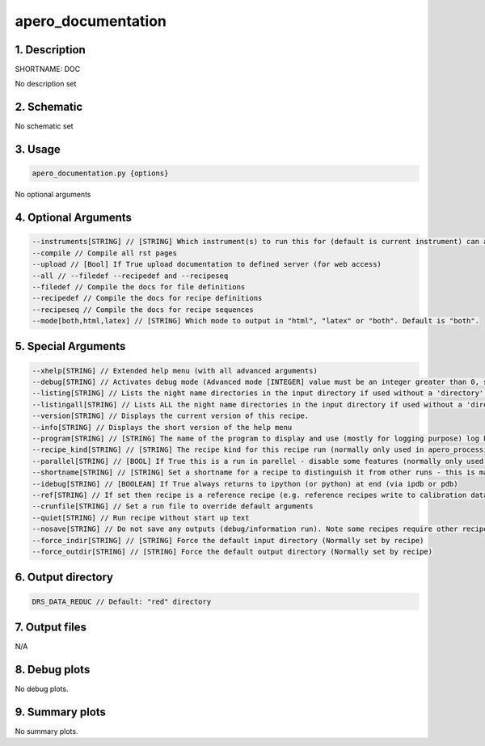 
.. _dev_tools_nirps_ha_doc:


################################################################################
apero_documentation
################################################################################


1. Description
================================================================================


SHORTNAME: DOC


No description set


2. Schematic
================================================================================


No schematic set


3. Usage
================================================================================


.. code-block:: 

    apero_documentation.py {options}


No optional arguments


4. Optional Arguments
================================================================================


.. code-block:: 

     --instruments[STRING] // [STRING] Which instrument(s) to run this for (default is current instrument) can also write ALL to get all instruments or list instruments separated by a comma
     --compile // Compile all rst pages
     --upload // [Bool] If True upload documentation to defined server (for web access)
     --all // --filedef --recipedef and --recipeseq
     --filedef // Compile the docs for file definitions
     --recipedef // Compile the docs for recipe definitions
     --recipeseq // Compile the docs for recipe sequences
     --mode[both,html,latex] // [STRING] Which mode to output in "html", "latex" or "both". Default is "both".


5. Special Arguments
================================================================================


.. code-block:: 

     --xhelp[STRING] // Extended help menu (with all advanced arguments)
     --debug[STRING] // Activates debug mode (Advanced mode [INTEGER] value must be an integer greater than 0, setting the debug level)
     --listing[STRING] // Lists the night name directories in the input directory if used without a 'directory' argument or lists the files in the given 'directory' (if defined). Only lists up to 15 files/directories
     --listingall[STRING] // Lists ALL the night name directories in the input directory if used without a 'directory' argument or lists the files in the given 'directory' (if defined)
     --version[STRING] // Displays the current version of this recipe.
     --info[STRING] // Displays the short version of the help menu
     --program[STRING] // [STRING] The name of the program to display and use (mostly for logging purpose) log becomes date | {THIS STRING} | Message
     --recipe_kind[STRING] // [STRING] The recipe kind for this recipe run (normally only used in apero_processing.py)
     --parallel[STRING] // [BOOL] If True this is a run in parellel - disable some features (normally only used in apero_processing.py)
     --shortname[STRING] // [STRING] Set a shortname for a recipe to distinguish it from other runs - this is mainly for use with apero processing but will appear in the log database
     --idebug[STRING] // [BOOLEAN] If True always returns to ipython (or python) at end (via ipdb or pdb)
     --ref[STRING] // If set then recipe is a reference recipe (e.g. reference recipes write to calibration database as reference calibrations)
     --crunfile[STRING] // Set a run file to override default arguments
     --quiet[STRING] // Run recipe without start up text
     --nosave[STRING] // Do not save any outputs (debug/information run). Note some recipes require other recipesto be run. Only use --nosave after previous recipe runs have been run successfully at least once.
     --force_indir[STRING] // [STRING] Force the default input directory (Normally set by recipe)
     --force_outdir[STRING] // [STRING] Force the default output directory (Normally set by recipe)


6. Output directory
================================================================================


.. code-block:: 

    DRS_DATA_REDUC // Default: "red" directory


7. Output files
================================================================================



N/A



8. Debug plots
================================================================================


No debug plots.


9. Summary plots
================================================================================


No summary plots.

